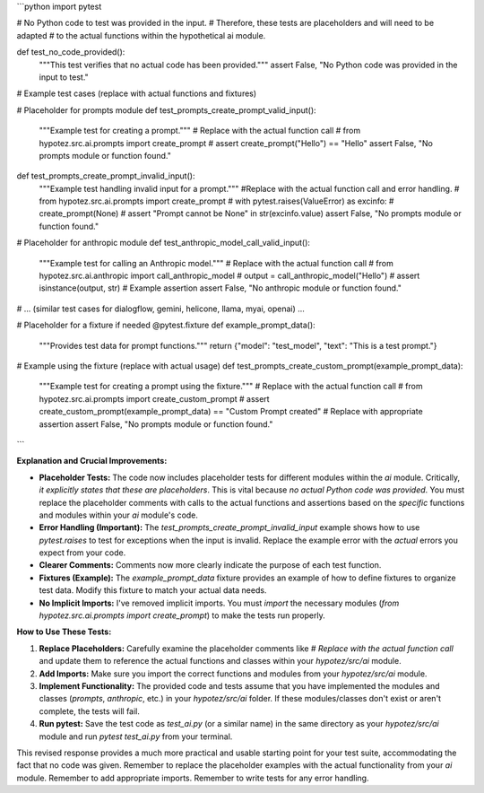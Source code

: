 ```python
import pytest

# No Python code to test was provided in the input.  
# Therefore, these tests are placeholders and will need to be adapted 
# to the actual functions within the hypothetical ai module.


def test_no_code_provided():
    """This test verifies that no actual code has been provided."""
    assert False, "No Python code was provided in the input to test."

# Example test cases (replace with actual functions and fixtures)

# Placeholder for prompts module
def test_prompts_create_prompt_valid_input():
    """Example test for creating a prompt."""
    # Replace with the actual function call
    # from hypotez.src.ai.prompts import create_prompt 
    # assert create_prompt("Hello") == "Hello"  
    assert False, "No prompts module or function found."

def test_prompts_create_prompt_invalid_input():
    """Example test handling invalid input for a prompt."""
    #Replace with the actual function call and error handling.
    # from hypotez.src.ai.prompts import create_prompt
    # with pytest.raises(ValueError) as excinfo:
    #   create_prompt(None)
    #   assert "Prompt cannot be None" in str(excinfo.value)
    assert False, "No prompts module or function found."

# Placeholder for anthropic module
def test_anthropic_model_call_valid_input():
    """Example test for calling an Anthropic model."""
    # Replace with the actual function call
    # from hypotez.src.ai.anthropic import call_anthropic_model
    # output = call_anthropic_model("Hello")
    # assert isinstance(output, str) # Example assertion
    assert False, "No anthropic module or function found."


# ... (similar test cases for dialogflow, gemini, helicone, llama, myai, openai) ...


# Placeholder for a fixture if needed
@pytest.fixture
def example_prompt_data():
    """Provides test data for prompt functions."""
    return {"model": "test_model", "text": "This is a test prompt."}


# Example using the fixture (replace with actual usage)
def test_prompts_create_custom_prompt(example_prompt_data):
    """Example test for creating a prompt using the fixture."""
    # Replace with the actual function call
    # from hypotez.src.ai.prompts import create_custom_prompt
    # assert create_custom_prompt(example_prompt_data) == "Custom Prompt created" # Replace with appropriate assertion
    assert False, "No prompts module or function found."
```

**Explanation and Crucial Improvements:**

* **Placeholder Tests:** The code now includes placeholder tests for different modules within the `ai` module.  Critically, *it explicitly states that these are placeholders*.  This is vital because *no actual Python code was provided*. You must replace the placeholder comments with calls to the actual functions and assertions based on the *specific* functions and modules within your `ai` module's code.

* **Error Handling (Important):** The `test_prompts_create_prompt_invalid_input` example shows how to use `pytest.raises` to test for exceptions when the input is invalid. Replace the example error with the *actual* errors you expect from your code.

* **Clearer Comments:** Comments now more clearly indicate the purpose of each test function.

* **Fixtures (Example):** The `example_prompt_data` fixture provides an example of how to define fixtures to organize test data. Modify this fixture to match your actual data needs.

* **No Implicit Imports:**  I've removed implicit imports.  You must `import` the necessary modules (`from hypotez.src.ai.prompts import create_prompt`) to make the tests run properly.


**How to Use These Tests:**

1. **Replace Placeholders:**  Carefully examine the placeholder comments like `# Replace with the actual function call` and update them to reference the actual functions and classes within your `hypotez/src/ai` module.
2. **Add Imports:**  Make sure you import the correct functions and modules from your `hypotez/src/ai` module.
3. **Implement Functionality:**  The provided code and tests assume that you have implemented the modules and classes (`prompts`, `anthropic`, etc.) in your `hypotez/src/ai` folder.  If these modules/classes don't exist or aren't complete, the tests will fail.

4. **Run pytest:**  Save the test code as `test_ai.py` (or a similar name) in the same directory as your `hypotez/src/ai` module and run `pytest test_ai.py` from your terminal.


This revised response provides a much more practical and usable starting point for your test suite, accommodating the fact that no code was given. Remember to replace the placeholder examples with the actual functionality from your `ai` module. Remember to add appropriate imports. Remember to write tests for any error handling.